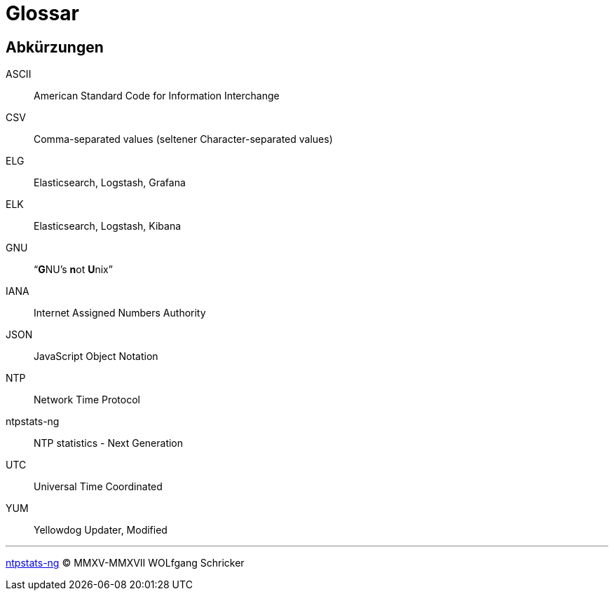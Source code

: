 = Glossar
:icons:         font
:imagesdir:     ../../images
:imagesoutdir:  ../../images
:linkattrs:
:toc:           macro
:toc-title:     Inhalt

[glossary]
== Abkürzungen

ASCII:: American Standard Code for Information Interchange
CSV:: Comma-separated values (seltener Character-separated values)
ELG:: Elasticsearch, Logstash, Grafana
ELK:: Elasticsearch, Logstash, Kibana
GNU:: "`**G**NU’s **n**ot **U**nix`"
IANA:: Internet Assigned Numbers Authority
JSON:: JavaScript Object Notation
NTP:: Network Time Protocol
ntpstats-ng:: NTP statistics - Next Generation
UTC:: Universal Time Coordinated
YUM:: Yellowdog Updater, Modified

'''

link:README.adoc[ntpstats-ng] (C) MMXV-MMXVII WOLfgang Schricker

// End of ntpstats-ng/doc/de/doc/Glossary.adoc
